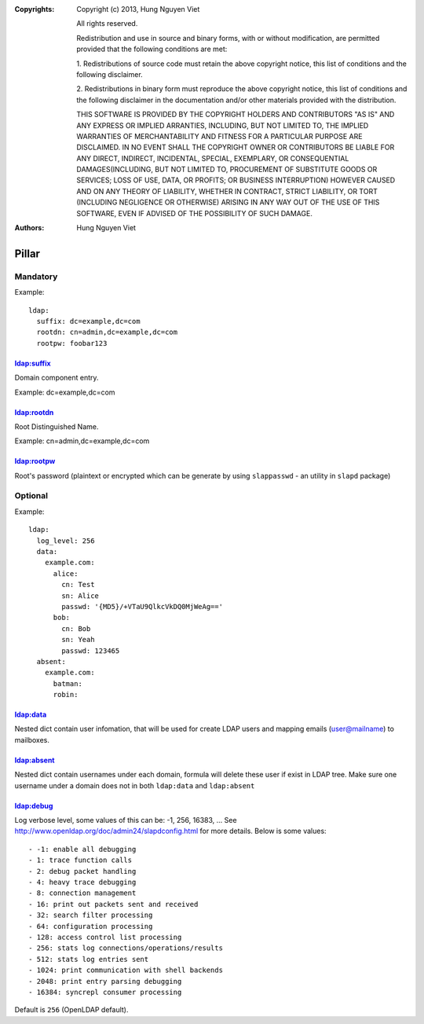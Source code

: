 :Copyrights: Copyright (c) 2013, Hung Nguyen Viet

             All rights reserved.

             Redistribution and use in source and binary forms, with or without
             modification, are permitted provided that the following conditions
             are met:

             1. Redistributions of source code must retain the above copyright
             notice, this list of conditions and the following disclaimer.

             2. Redistributions in binary form must reproduce the above
             copyright notice, this list of conditions and the following
             disclaimer in the documentation and/or other materials provided
             with the distribution.

             THIS SOFTWARE IS PROVIDED BY THE COPYRIGHT HOLDERS AND CONTRIBUTORS
             "AS IS" AND ANY EXPRESS OR IMPLIED ARRANTIES, INCLUDING, BUT NOT
             LIMITED TO, THE IMPLIED WARRANTIES OF MERCHANTABILITY AND FITNESS
             FOR A PARTICULAR PURPOSE ARE DISCLAIMED. IN NO EVENT SHALL THE
             COPYRIGHT OWNER OR CONTRIBUTORS BE LIABLE FOR ANY DIRECT, INDIRECT,
             INCIDENTAL, SPECIAL, EXEMPLARY, OR CONSEQUENTIAL DAMAGES(INCLUDING,
             BUT NOT LIMITED TO, PROCUREMENT OF SUBSTITUTE GOODS OR SERVICES;
             LOSS OF USE, DATA, OR PROFITS; OR BUSINESS INTERRUPTION) HOWEVER
             CAUSED AND ON ANY THEORY OF LIABILITY, WHETHER IN CONTRACT, STRICT
             LIABILITY, OR TORT (INCLUDING NEGLIGENCE OR OTHERWISE) ARISING IN
             ANY WAY OUT OF THE USE OF THIS SOFTWARE, EVEN IF ADVISED OF THE
             POSSIBILITY OF SUCH DAMAGE.
:Authors: - Hung Nguyen Viet

Pillar
======

Mandatory
---------

Example::

  ldap:
    suffix: dc=example,dc=com
    rootdn: cn=admin,dc=example,dc=com
    rootpw: foobar123

ldap:suffix
~~~~~~~~~~~

Domain component entry.

Example: dc=example,dc=com

ldap:rootdn
~~~~~~~~~~~

Root Distinguished Name.

Example: cn=admin,dc=example,dc=com

ldap:rootpw
~~~~~~~~~~~

Root's password (plaintext or encrypted which can be generate by using
``slappasswd`` - an utility in ``slapd`` package)

Optional
--------

Example::

  ldap:
    log_level: 256
    data:
      example.com:
        alice:
          cn: Test
          sn: Alice
          passwd: '{MD5}/+VTaU9QlkcVkDQ0MjWeAg=='
        bob:
          cn: Bob
          sn: Yeah
          passwd: 123465
    absent:
      example.com:
        batman:
        robin:

ldap:data
~~~~~~~~~

Nested dict contain user infomation, that will be used for create LDAP users
and mapping emails (user@mailname) to mailboxes.

ldap:absent
~~~~~~~~~~~

Nested dict contain usernames under each domain, formula will delete these
user if exist in LDAP tree. Make sure one username under a domain does not
in both ``ldap:data`` and ``ldap:absent``

ldap:debug
~~~~~~~~~~

Log verbose level, some values of this can be: -1, 256, 16383, ... See
http://www.openldap.org/doc/admin24/slapdconfig.html for more details. Below
is some values::

- -1: enable all debugging
- 1: trace function calls
- 2: debug packet handling
- 4: heavy trace debugging
- 8: connection management
- 16: print out packets sent and received
- 32: search filter processing
- 64: configuration processing
- 128: access control list processing
- 256: stats log connections/operations/results
- 512: stats log entries sent
- 1024: print communication with shell backends
- 2048: print entry parsing debugging
- 16384: syncrepl consumer processing

Default is ``256`` (OpenLDAP default).

